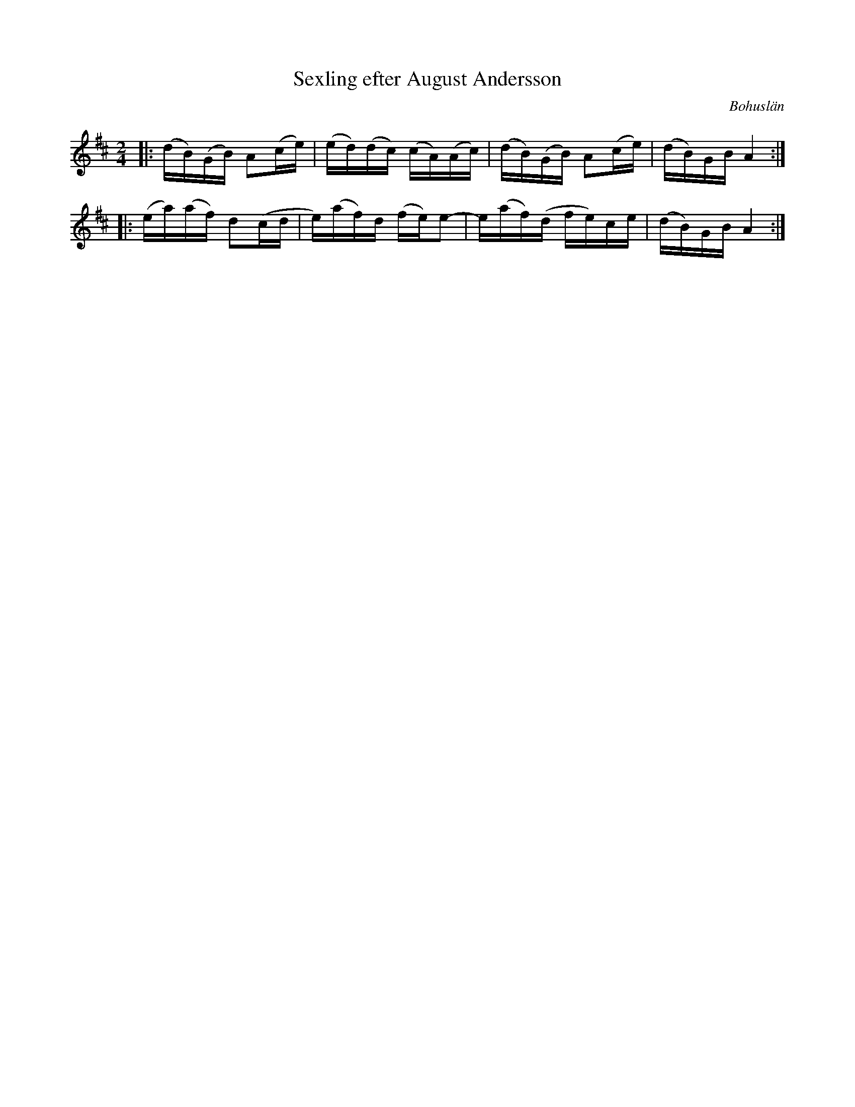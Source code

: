 %%abc-charset utf-8

X:1
T: Sexling efter August Andersson
R: Halling
O: Bohuslän
N: Från Granquist.
Z: Jonas Brunskog
N: Jmf med The Assembly.
M: 2/4
L: 1/16
K: Bm
|:(dB)(GB) A2(ce) | (ed)(dc) (cA)(Ac) | (dB)(GB) A2(ce) | (dB)GB A4:| 
|:(ea)(af) d2(cd |e)(af)d (fe)e2 |-e(af)(d fe)ce | (dB)GB A4:|

